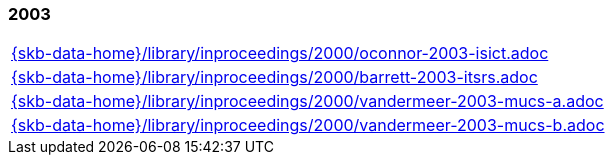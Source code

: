 //
// ============LICENSE_START=======================================================
//  Copyright (C) 2018 Sven van der Meer. All rights reserved.
// ================================================================================
// This file is licensed under the CREATIVE COMMONS ATTRIBUTION 4.0 INTERNATIONAL LICENSE
// Full license text at https://creativecommons.org/licenses/by/4.0/legalcode
// 
// SPDX-License-Identifier: CC-BY-4.0
// ============LICENSE_END=========================================================
//
// @author Sven van der Meer (vdmeer.sven@mykolab.com)
//

=== 2003
[cols="a", grid=rows, frame=none, %autowidth.stretch]
|===
|include::{skb-data-home}/library/inproceedings/2000/oconnor-2003-isict.adoc[]
|include::{skb-data-home}/library/inproceedings/2000/barrett-2003-itsrs.adoc[]
|include::{skb-data-home}/library/inproceedings/2000/vandermeer-2003-mucs-a.adoc[]
|include::{skb-data-home}/library/inproceedings/2000/vandermeer-2003-mucs-b.adoc[]
|===


